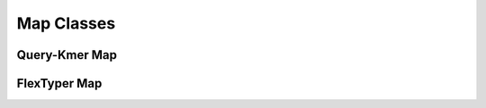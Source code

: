 Map Classes
=============
Query-Kmer Map
-----------
.. doxygenfile:: qkMapClass.h

FlexTyper Map
-----------
.. doxygenfile:: ftMapClass.h
